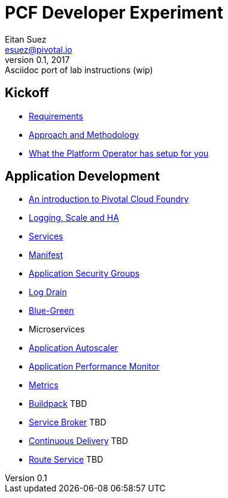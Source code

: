 = PCF Developer Experiment
Eitan Suez <esuez@pivotal.io>
v0.1, 2017:  Asciidoc port of lab instructions (wip)
:linkcss:

== Kickoff

- link:requirements{outfilesuffix}[Requirements^]
- link:approach{outfilesuffix}[Approach and Methodology^]
- link:platform-operator-setup{outfilesuffix}[What the Platform Operator has setup for you^]

== Application Development

- link:push-to-the-cloud{outfilesuffix}[An introduction to Pivotal Cloud Foundry^]
- link:log-scale-ha{outfilesuffix}[Logging, Scale and HA^]
- link:services{outfilesuffix}[Services^]
- link:manifest{outfilesuffix}[Manifest^]
- link:asg{outfilesuffix}[Application Security Groups^]
- link:log-drain{outfilesuffix}[Log Drain^]
- link:blue-green{outfilesuffix}[Blue-Green^]
- Microservices
- link:autoscaler{outfilesuffix}[Application Autoscaler^]
- link:apm{outfilesuffix}[Application Performance Monitor^]
- link:metrics{outfilesuffix}[Metrics^]
- link:buildpack{outfilesuffix}[Buildpack^] TBD
- link:service-broker{outfilesuffix}[Service Broker^] TBD
- link:continuous-delivery{outfilesuffix}[Continuous Delivery^] TBD
- link:route-service{outfilesuffix}[Route Service^] TBD
